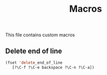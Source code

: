
#+TITLE: Macros
  This file contains custom macros

** Delete end of line
 #+BEGIN_SRC emacs-lisp
 (fset 'delete_end_of_line
    [?\C-f ?\C-e backspace ?\C-n ?\C-a])
 #+END_SRC
